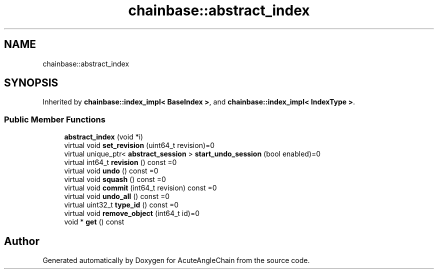 .TH "chainbase::abstract_index" 3 "Sun Jun 3 2018" "AcuteAngleChain" \" -*- nroff -*-
.ad l
.nh
.SH NAME
chainbase::abstract_index
.SH SYNOPSIS
.br
.PP
.PP
Inherited by \fBchainbase::index_impl< BaseIndex >\fP, and \fBchainbase::index_impl< IndexType >\fP\&.
.SS "Public Member Functions"

.in +1c
.ti -1c
.RI "\fBabstract_index\fP (void *i)"
.br
.ti -1c
.RI "virtual void \fBset_revision\fP (uint64_t revision)=0"
.br
.ti -1c
.RI "virtual unique_ptr< \fBabstract_session\fP > \fBstart_undo_session\fP (bool enabled)=0"
.br
.ti -1c
.RI "virtual int64_t \fBrevision\fP () const =0"
.br
.ti -1c
.RI "virtual void \fBundo\fP () const =0"
.br
.ti -1c
.RI "virtual void \fBsquash\fP () const =0"
.br
.ti -1c
.RI "virtual void \fBcommit\fP (int64_t revision) const =0"
.br
.ti -1c
.RI "virtual void \fBundo_all\fP () const =0"
.br
.ti -1c
.RI "virtual uint32_t \fBtype_id\fP () const =0"
.br
.ti -1c
.RI "virtual void \fBremove_object\fP (int64_t id)=0"
.br
.ti -1c
.RI "void * \fBget\fP () const"
.br
.in -1c

.SH "Author"
.PP 
Generated automatically by Doxygen for AcuteAngleChain from the source code\&.
